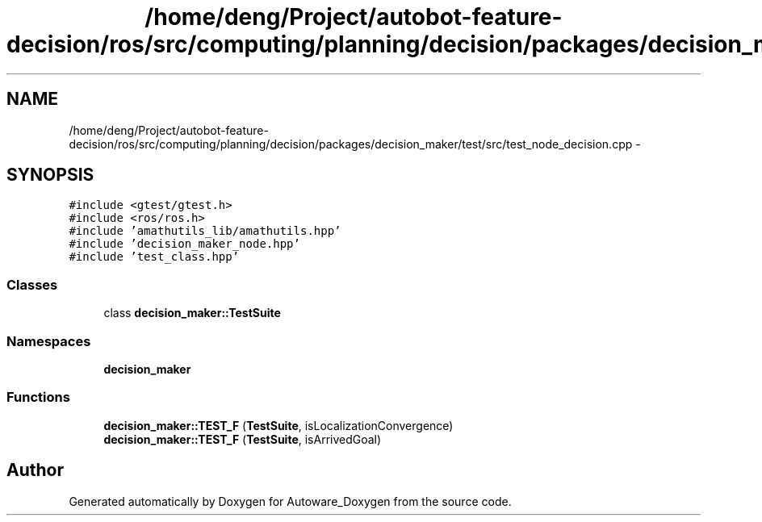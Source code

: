.TH "/home/deng/Project/autobot-feature-decision/ros/src/computing/planning/decision/packages/decision_maker/test/src/test_node_decision.cpp" 3 "Fri May 22 2020" "Autoware_Doxygen" \" -*- nroff -*-
.ad l
.nh
.SH NAME
/home/deng/Project/autobot-feature-decision/ros/src/computing/planning/decision/packages/decision_maker/test/src/test_node_decision.cpp \- 
.SH SYNOPSIS
.br
.PP
\fC#include <gtest/gtest\&.h>\fP
.br
\fC#include <ros/ros\&.h>\fP
.br
\fC#include 'amathutils_lib/amathutils\&.hpp'\fP
.br
\fC#include 'decision_maker_node\&.hpp'\fP
.br
\fC#include 'test_class\&.hpp'\fP
.br

.SS "Classes"

.in +1c
.ti -1c
.RI "class \fBdecision_maker::TestSuite\fP"
.br
.in -1c
.SS "Namespaces"

.in +1c
.ti -1c
.RI " \fBdecision_maker\fP"
.br
.in -1c
.SS "Functions"

.in +1c
.ti -1c
.RI "\fBdecision_maker::TEST_F\fP (\fBTestSuite\fP, isLocalizationConvergence)"
.br
.ti -1c
.RI "\fBdecision_maker::TEST_F\fP (\fBTestSuite\fP, isArrivedGoal)"
.br
.in -1c
.SH "Author"
.PP 
Generated automatically by Doxygen for Autoware_Doxygen from the source code\&.

